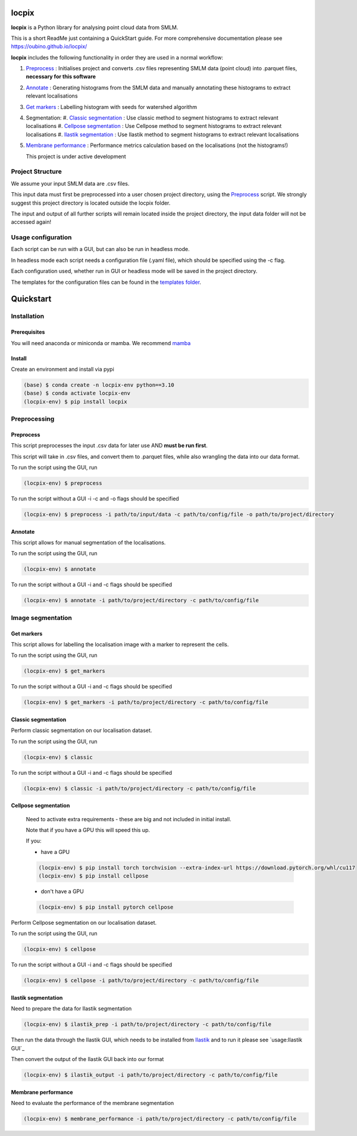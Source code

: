 locpix
======

**locpix** is a Python library for analysing point cloud data from SMLM.

This is a short ReadMe just containing a QuickStart guide.
For more comprehensive documentation please see https://oubino.github.io/locpix/ 

**locpix** includes the following functionality in order they are used in a normal workflow:

#. `Preprocess`_ : Initialises project and converts .csv files representing SMLM data (point cloud) into .parquet files, **necessary for this software**
#. `Annotate`_ : Generating histograms from the SMLM data and manually annotating these histograms to extract relevant localisations
#. `Get markers`_ : Labelling histogram with seeds for watershed algorithm
#. Segmentation:
   #. `Classic segmentation`_ : Use classic method to segment histograms to extract relevant localisations 
   #. `Cellpose segmentation`_ : Use Cellpose method to segment histograms to extract relevant localisations 
   #. `Ilastik segmentation`_ : Use Ilastik method to segment histograms to extract relevant localisations 
#. `Membrane performance`_ : Performance metrics calculation based on the localisations (not the histograms!)

   This project is under active development

Project Structure
-----------------

We assume your input SMLM data are .csv files.

This input data must first be preprocessed into a user chosen project directory, using the  `Preprocess`_ script. 
We strongly suggest this project directory is located outside the locpix folder.

The input and output of all further scripts will remain located inside the project directory, the input data folder
will not be accessed again!

Usage configuration
-------------------

Each script can be run with a GUI, but can also be run in headless mode.

In headless mode each script needs a configuration file (.yaml file), which should be 
specified using the -c flag.

Each configuration used, whether run in GUI or headless mode will be saved in the project directory.

The templates for the configuration files can be found in the `templates folder <https://github.com/oubino/locpix/tree/master/src/locpix/templates>`_.

Quickstart
==========

Installation
------------

Prerequisites
^^^^^^^^^^^^^

You will need anaconda or miniconda or mamba.
We recommend `mamba <https://mamba.readthedocs.io/en/latest/>`_ 


Install
^^^^^^^

Create an environment and install via pypi 

.. code-block:: console

   (base) $ conda create -n locpix-env python==3.10
   (base) $ conda activate locpix-env
   (locpix-env) $ pip install locpix


Preprocessing
-------------

Preprocess
^^^^^^^^^^

This script preprocesses the input .csv data for later use AND **must be run first**.

This script will take in .csv files, and convert them to .parquet files, 
while also wrangling the data into our data format.

To run the script using the GUI, run

.. code-block:: console

   (locpix-env) $ preprocess

To run the script without a GUI -i -c and -o flags should be specified

.. code-block:: console

   (locpix-env) $ preprocess -i path/to/input/data -c path/to/config/file -o path/to/project/directory

Annotate
^^^^^^^^

This script allows for manual segmentation of the localisations.

To run the script using the GUI, run

.. code-block:: console

   (locpix-env) $ annotate

To run the script without a GUI -i and -c flags should be specified

.. code-block:: console

   (locpix-env) $ annotate -i path/to/project/directory -c path/to/config/file

Image segmentation
------------------

Get markers
^^^^^^^^^^^

This script allows for labelling the localisation image with a marker to represent the cells.

To run the script using the GUI, run

.. code-block:: console

   (locpix-env) $ get_markers

To run the script without a GUI -i and -c flags should be specified

.. code-block:: console

   (locpix-env) $ get_markers -i path/to/project/directory -c path/to/config/file

Classic segmentation
^^^^^^^^^^^^^^^^^^^^

Perform classic segmentation on our localisation dataset.

To run the script using the GUI, run

.. code-block:: console

   (locpix-env) $ classic

To run the script without a GUI -i and -c flags should be specified

.. code-block:: console

   (locpix-env) $ classic -i path/to/project/directory -c path/to/config/file

Cellpose segmentation
^^^^^^^^^^^^^^^^^^^^^

   Need to activate extra requirements - these are big and not included in initial install.

   Note that if you have a GPU this will speed this up.

   If you:

   * have a GPU
   .. code-block:: console

      (locpix-env) $ pip install torch torchvision --extra-index-url https://download.pytorch.org/whl/cu117
      (locpix-env) $ pip install cellpose
   
   * don't have a GPU
   .. code-block:: console

      (locpix-env) $ pip install pytorch cellpose


Perform Cellpose segmentation on our localisation dataset.

To run the script using the GUI, run

.. code-block:: console

   (locpix-env) $ cellpose

To run the script without a GUI -i and -c flags should be specified

.. code-block:: console

   (locpix-env) $ cellpose -i path/to/project/directory -c path/to/config/file

Ilastik segmentation
^^^^^^^^^^^^^^^^^^^^

Need to prepare the data for Ilastik segmentation

.. code-block:: console

   (locpix-env) $ ilastik_prep -i path/to/project/directory -c path/to/config/file

Then run the data through the Ilastik GUI, which needs to be installed from
`Ilastik <https://www.ilastik.org/download.html>`_  and to run it 
please see `usage:Ilastik GUI`_

Then convert the output of the Ilastik GUI back into our format

.. code-block:: console

   (locpix-env) $ ilastik_output -i path/to/project/directory -c path/to/config/file

Membrane performance
^^^^^^^^^^^^^^^^^^^^

Need to evaluate the performance of the membrane segmentation

.. code-block:: console

   (locpix-env) $ membrane_performance -i path/to/project/directory -c path/to/config/file
